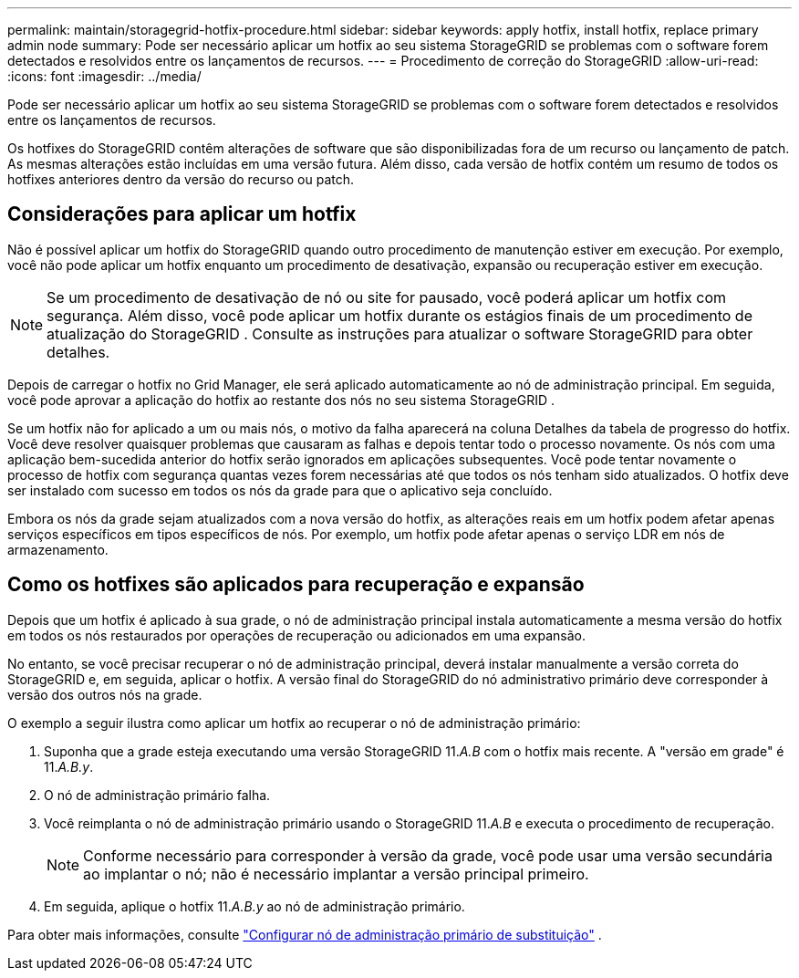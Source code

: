 ---
permalink: maintain/storagegrid-hotfix-procedure.html 
sidebar: sidebar 
keywords: apply hotfix, install hotfix, replace primary admin node 
summary: Pode ser necessário aplicar um hotfix ao seu sistema StorageGRID se problemas com o software forem detectados e resolvidos entre os lançamentos de recursos. 
---
= Procedimento de correção do StorageGRID
:allow-uri-read: 
:icons: font
:imagesdir: ../media/


[role="lead"]
Pode ser necessário aplicar um hotfix ao seu sistema StorageGRID se problemas com o software forem detectados e resolvidos entre os lançamentos de recursos.

Os hotfixes do StorageGRID contêm alterações de software que são disponibilizadas fora de um recurso ou lançamento de patch.  As mesmas alterações estão incluídas em uma versão futura.  Além disso, cada versão de hotfix contém um resumo de todos os hotfixes anteriores dentro da versão do recurso ou patch.



== Considerações para aplicar um hotfix

Não é possível aplicar um hotfix do StorageGRID quando outro procedimento de manutenção estiver em execução.  Por exemplo, você não pode aplicar um hotfix enquanto um procedimento de desativação, expansão ou recuperação estiver em execução.


NOTE: Se um procedimento de desativação de nó ou site for pausado, você poderá aplicar um hotfix com segurança.  Além disso, você pode aplicar um hotfix durante os estágios finais de um procedimento de atualização do StorageGRID .  Consulte as instruções para atualizar o software StorageGRID para obter detalhes.

Depois de carregar o hotfix no Grid Manager, ele será aplicado automaticamente ao nó de administração principal.  Em seguida, você pode aprovar a aplicação do hotfix ao restante dos nós no seu sistema StorageGRID .

Se um hotfix não for aplicado a um ou mais nós, o motivo da falha aparecerá na coluna Detalhes da tabela de progresso do hotfix.  Você deve resolver quaisquer problemas que causaram as falhas e depois tentar todo o processo novamente.  Os nós com uma aplicação bem-sucedida anterior do hotfix serão ignorados em aplicações subsequentes.  Você pode tentar novamente o processo de hotfix com segurança quantas vezes forem necessárias até que todos os nós tenham sido atualizados.  O hotfix deve ser instalado com sucesso em todos os nós da grade para que o aplicativo seja concluído.

Embora os nós da grade sejam atualizados com a nova versão do hotfix, as alterações reais em um hotfix podem afetar apenas serviços específicos em tipos específicos de nós.  Por exemplo, um hotfix pode afetar apenas o serviço LDR em nós de armazenamento.



== Como os hotfixes são aplicados para recuperação e expansão

Depois que um hotfix é aplicado à sua grade, o nó de administração principal instala automaticamente a mesma versão do hotfix em todos os nós restaurados por operações de recuperação ou adicionados em uma expansão.

No entanto, se você precisar recuperar o nó de administração principal, deverá instalar manualmente a versão correta do StorageGRID e, em seguida, aplicar o hotfix.  A versão final do StorageGRID do nó administrativo primário deve corresponder à versão dos outros nós na grade.

O exemplo a seguir ilustra como aplicar um hotfix ao recuperar o nó de administração primário:

. Suponha que a grade esteja executando uma versão StorageGRID 11._A.B_ com o hotfix mais recente.  A "versão em grade" é 11._A.B.y_.
. O nó de administração primário falha.
. Você reimplanta o nó de administração primário usando o StorageGRID 11._A.B_ e executa o procedimento de recuperação.
+

NOTE: Conforme necessário para corresponder à versão da grade, você pode usar uma versão secundária ao implantar o nó; não é necessário implantar a versão principal primeiro.

. Em seguida, aplique o hotfix 11._A.B.y_ ao nó de administração primário.


Para obter mais informações, consulte link:configuring-replacement-primary-admin-node.html["Configurar nó de administração primário de substituição"] .
